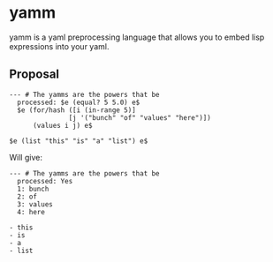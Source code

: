 * yamm

yamm is a yaml preprocessing language that allows you to embed lisp expressions into your yaml.

** Proposal
   
#+BEGIN_SRC
--- # The yamms are the powers that be
  processed: $e (equal? 5 5.0) e$
  $e (for/hash ([i (in-range 5)]
               [j '("bunch" "of" "values" "here")])
      (values i j) e$

$e (list "this" "is" "a" "list") e$
#+END_SRC

Will give:

#+BEGIN_SRC 
--- # The yamms are the powers that be
  processed: Yes
  1: bunch
  2: of
  3: values
  4: here

- this
- is
- a
- list
#+END_SRC
